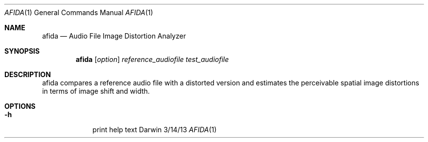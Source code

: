 .\"Modified from man(1) of FreeBSD, the NetBSD mdoc.template, and mdoc.samples.
.\"See Also:
.\"man mdoc.samples for a complete listing of options
.\"man mdoc for the short list of editing options
.\"/usr/share/misc/mdoc.template
.Dd 3/14/13               \" DATE 
.Dt AFIDA 1      \" Program name and manual section number
.Os Darwin
.Sh NAME                 \" Section Header - required - don't modify
.Nm afida
.Nd Audio File Image Distortion Analyzer
.Sh SYNOPSIS             \" Section Header - required - don't modify
.Nm
.Op Ar option
.Ar reference_audiofile
.Ar test_audiofile
.Sh DESCRIPTION          \" Section Header - required - don't modify
afida compares a reference audio file with a distorted version and estimates the perceivable spatial image distortions in terms of image shift and width.
.Pp                      \" Inserts a space
.Sh OPTIONS
.Bl -tag -width -indent
.It Fl h                 \"-a flag as a list item
print help text
.El
